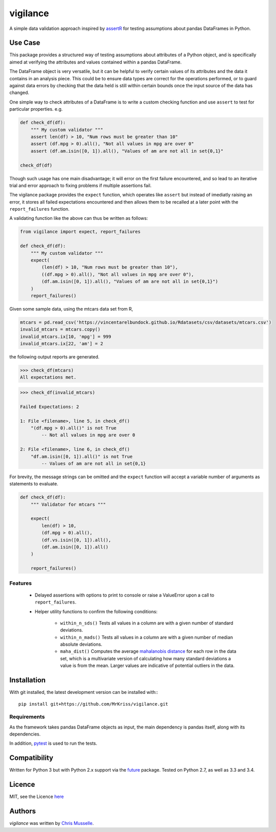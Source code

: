vigilance
=========

.. image:: https://pypip.in/v/vigilance/badge.png
     :target: https://pypi.python.org/pypi/vigilance
     :alt: Latest PyPI version

.. image:: https://travis-ci.org/MrKriss/vigilance.svg?branch=master
    :target: https://travis-ci.org/MrKriss/vigilance
    :alt: Latest Travis CI build status

.. image:: https://coveralls.io/repos/MrKriss/vigilance/badge.svg?branch=master&service=github
    :target: https://coveralls.io/github/MrKriss/vigilance?branch=master
    :alt: Latest code coverage status from Coveralls.io


A simple data validation approach inspired by `assertR`_ for testing assumptions about pandas DataFrames in Python.

.. _assertR: https://cran.r-project.org/web/packages/assertr/vignettes/assertr.html     

Use Case
--------

This package provides a structured way of testing assumptions about attributes of a Python object, and is specifically aimed at verifying the attributes and values contained within a pandas DataFrame. 

The DataFrame object is very versatile, but it can be helpful to verify certain values of its attributes and the data it contains in an analysis piece. This could be to ensure data types are correct for the operations performed, or to guard against data errors by checking that the data held is still within certain bounds once the input source of the data has changed.  

One simple way to check attributes of a DataFrame is to write a custom checking function and use ``assert`` to test for particular properties. e.g.

.. code-block:: python

    def check_df(df):
        """ My custom validator """    
        assert len(df) > 10, "Num rows must be greater than 10"
        assert (df.mpg > 0).all(), "Not all values in mpg are over 0"
        assert (df.am.isin([0, 1]).all(), "Values of am are not all in set{0,1}"

    check_df(df)


Though such usage has one main disadvantage; it will error on the first failure encountered, and so lead to an iterative trial and error approach to fixing problems if multiple assertions fail. 

The vigilance package provides the ``expect`` function, which operates like ``assert`` but instead of imediatly raising an error, it stores all failed expectations encountered and then allows them to be recalled at a later point with the ``report_failures`` function.

A validating function like the above can thus be written as follows:

.. code-block:: python

    from vigilance import expect, report_failures

    def check_df(df):
        """ My custom validator """    
        expect(
            (len(df) > 10, "Num rows must be greater than 10"),
            ((df.mpg > 0).all(), "Not all values in mpg are over 0"),
            (df.am.isin([0, 1]).all(), "Values of am are not all in set{0,1}")
        )
        report_failures()

Given some sample data, using the mtcars data set from R,

.. code-block:: python

    mtcars = pd.read_csv('https://vincentarelbundock.github.io/Rdatasets/csv/datasets/mtcars.csv')
    invalid_mtcars = mtcars.copy()
    invalid_mtcars.ix[10, 'mpg'] = 999
    invalid_mtcars.ix[22, 'am'] = 2


the following output reports are generated.

.. code-block:: python

    >>> check_df(mtcars)
    All expectations met.


.. code-block:: python

    >>> check_df(invalid_mtcars)

    Failed Expectations: 2

    1: File <filename>, line 5, in check_df()
        "(df.mpg > 0).all()" is not True
            -- Not all values in mpg are over 0

    2: File <filename>, line 6, in check_df()
        "df.am.isin([0, 1]).all()" is not True
            -- Values of am are not all in set{0,1}


For brevity, the message strings can be omitted and the ``expect`` function will accept a variable number of arguments as statements to evaluate.   

.. code-block:: python

    def check_df(df):
        """ Validator for mtcars """    
        
        expect(
            len(df) > 10, 
            (df.mpg > 0).all(),
            (df.vs.isin([0, 1]).all(),
            (df.am.isin([0, 1]).all()
        )
        
        report_failures()


Features
^^^^^^^^

    - Delayed assertions with options to print to console or raise a ValueError upon a call to ``report_failures``.
    - Helper utility functions to confirm the following conditions:

        + ``within_n_sds()`` Tests all values in a column are with a given number of standard deviations.
        + ``within_n_mads()`` Tests all values in a column are with a given number of median absolute deviations.
        + ``maha_dist()`` Computes the average `mahalanobis distance`_ for each row in the data set, which is a multivariate version of calculating how many standard deviations a value is from the mean. Larger values are indicative of potential outliers in the data. 
                            
.. _mahalanobis distance: https://en.wikipedia.org/wiki/Mahalanobis_distance


Installation
------------

With git installed, the latest development version can be installed with:::

    pip install git+https://github.com/MrKriss/vigilance.git

Requirements
^^^^^^^^^^^^

As the framework takes pandas DataFrame objects as input, the main dependency is pandas itself, along with its dependencies.  

In addition, `pytest <https://pytest.org/latest/index.html>`_  is used to run the tests.


Compatibility
-------------

Written for Python 3 but with Python 2.x support via the `future <http://python-future.org/>`_ package. Tested on Python 2.7, as well as 3.3 and 3.4. 

Licence
-------

MIT, see the Licence `here <https://github.com/MrKriss/vigilance/blob/master/LICENSE>`_    

Authors
-------

`vigilance` was written by `Chris Musselle <chris.j.musselle@gmail.com>`_.
